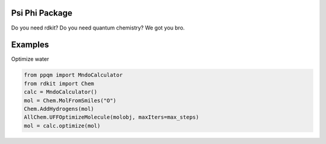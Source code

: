 
Psi Phi Package
===============

Do you need rdkit? Do you need quantum chemistry? We got you bro.


Examples
========

Optimize water

.. code-block:: python

    from ppqm import MndoCalculator
    from rdkit import Chem
    calc = MndoCalculator()
    mol = Chem.MolFromSmiles("O")
    Chem.AddHydrogens(mol)
    AllChem.UFFOptimizeMolecule(molobj, maxIters=max_steps)
    mol = calc.optimize(mol)


